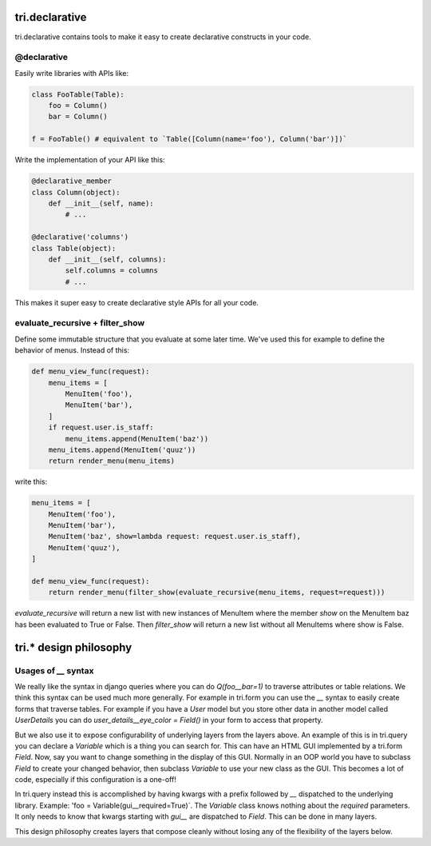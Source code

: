tri.declarative
===============

tri.declarative contains tools to make it easy to create declarative constructs in your code. 

@declarative
------------

Easily write libraries with APIs like: 

.. code:: python

    class FooTable(Table):
        foo = Column()
        bar = Column()

    f = FooTable() # equivalent to `Table([Column(name='foo'), Column('bar')])`


Write the implementation of your API like this:

.. code:: python

    @declarative_member
    class Column(object):
        def __init__(self, name):
            # ...
    
    @declarative('columns')
    class Table(object):
        def __init__(self, columns):
            self.columns = columns
            # ...

This makes it super easy to create declarative style APIs for all your code.
        

evaluate_recursive + filter_show
--------------------------------

Define some immutable structure that you evaluate at some later time. We've used this for 
example to define the behavior of menus. Instead of this:

.. code:: python
    
    def menu_view_func(request):
        menu_items = [
            MenuItem('foo'), 
            MenuItem('bar'),
        ]
        if request.user.is_staff:
            menu_items.append(MenuItem('baz'))
        menu_items.append(MenuItem('quuz'))
        return render_menu(menu_items)
    
write this:

.. code:: python

    menu_items = [
        MenuItem('foo'), 
        MenuItem('bar'),
        MenuItem('baz', show=lambda request: request.user.is_staff),
        MenuItem('quuz'),
    ]
    
    def menu_view_func(request):
        return render_menu(filter_show(evaluate_recursive(menu_items, request=request)))
        
`evaluate_recursive` will return a new list with new instances of MenuItem where the 
member `show` on the MenuItem baz has been evaluated to True or False. Then `filter_show` will 
return a new list without all MenuItems where show is False.


tri.* design philosophy
=======================

Usages of `__` syntax
---------------------

We really like the syntax in django queries where you can do `Q(foo__bar=1)` to traverse attributes or table relations. We think this syntax can be used much more generally. For example in tri.form you can use the `__` syntax to easily create forms that traverse tables. For example if you have a `User` model but you store other data in another model called `UserDetails` you can do `user_details__eye_color = Field()` in your form to access that property. 


But we also use it to expose configurability of underlying layers from the layers above. An example of this is in tri.query you can declare a `Variable` which is a thing you can search for. This can have an HTML GUI implemented by a tri.form `Field`. Now, say you want to change something in the display of this GUI. Normally in an OOP world you have to subclass `Field` to create your changed behavior, then subclass `Variable` to use your new class as the GUI. This becomes a lot of code, especially if this configuration is a one-off! 

In tri.query instead this is accomplished by having kwargs with a prefix followed by `__` dispatched to the underlying library. Example: 'foo = Variable(gui__required=True)`. The `Variable` class knows nothing about the `required` parameters. It only needs to know that kwargs starting with `gui__` are dispatched to `Field`. This can be done in many layers.

This design philosophy creates layers that compose cleanly without losing any of the flexibility of the layers below.

